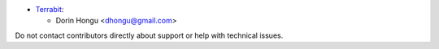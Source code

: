 
* `Terrabit <https://www.terrabit.ro>`_:

  * Dorin Hongu <dhongu@gmail.com>



Do not contact contributors directly about support or help with technical issues.
